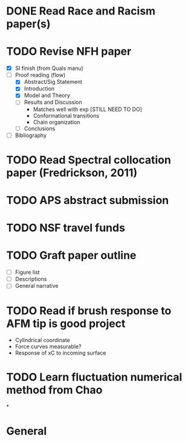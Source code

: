 #+STARTUP: indent
* DONE Read Race and Racism paper(s)
* TODO Revise NFH paper
- [X] SI finish (from Quals manu)
- [-] Proof reading (flow)
  - [X] Abstract/Sig Statement
  - [X] Introduction
  - [X] Model and Theory
  - [-] Results and Discussion
    - Matches well with exp [STILL NEED TO DO]
    - Conformational transitions
    - Chain organization
  - [ ] Conclusions
- [ ] Bibliography
* TODO Read Spectral collocation paper (Fredrickson, 2011)
* TODO APS abstract submission
* TODO NSF travel funds 
* TODO Graft paper outline
- [ ] Figure list
- [ ] Descriptions
- [ ] General narrative
* TODO Read if brush response to AFM tip is good project
- Cylindrical coordinate
- Force curves measurable?
- Response of xC to incoming surface
* TODO Learn fluctuation numerical method from Chao
*


* General
